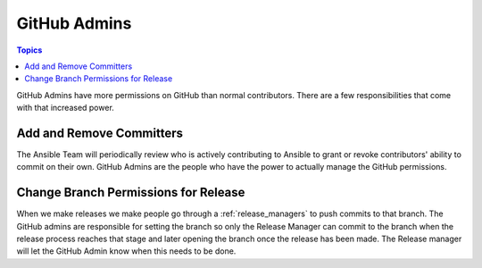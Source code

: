 GitHub Admins
=============

.. contents:: Topics

GitHub Admins have more permissions on GitHub than normal contributors.  There are
a few responsibilities that come with that increased power.


Add and Remove Committers
-------------------------

The Ansible Team will periodically review who is actively contributing to Ansible to grant or revoke
contributors' ability to commit on their own.  GitHub Admins are the people who have the power to
actually manage the GitHub permissions.


Change Branch Permissions for Release
-------------------------------------

When we make releases we make people go through a :ref:`release_managers` to push commits to that
branch.  The GitHub admins are responsible for setting the branch so only the Release Manager can
commit to the branch when the release process reaches that stage and later opening the branch once
the release has been made.  The Release manager will let the GitHub Admin know when this needs to be
done.

.. seealso:: The `GitHub Admin Process Docs
    <https://docs.google.com/document/d/1gWPtxNX4J39uIzwqQWLIsTZ1dY_AwEZzAd9bJ4XtZso/edit#heading=h.2wezayw9xsqz>`_ for instructions
    on how to change branch permissions.
